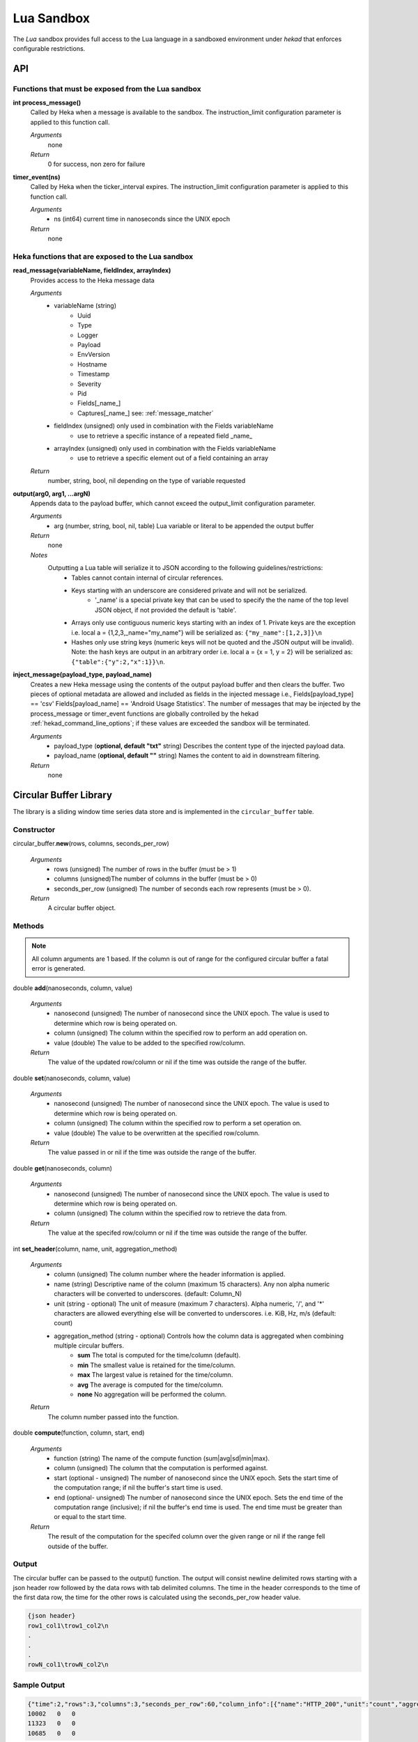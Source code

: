 .. _lua:

===========
Lua Sandbox
===========

The `Lua` sandbox provides full access to the Lua language in a
sandboxed environment under `hekad` that enforces configurable
restrictions.

.. seealso:: `Lua Reference Manual <http://www.lua.org/manual/5.1/>`_

API
===

Functions that must be exposed from the Lua sandbox
---------------------------------------------------

**int process_message()**
    Called by Heka when a message is available to the sandbox.  The 
    instruction_limit configuration parameter is applied to this function call.

    *Arguments*
        none

    *Return*
        0 for success, non zero for failure

**timer_event(ns)**
    Called by Heka when the ticker_interval expires.  The instruction_limit 
    configuration parameter is applied to this function call.

    *Arguments*
        - ns (int64) current time in nanoseconds since the UNIX epoch

    *Return*
        none

Heka functions that are exposed to the Lua sandbox
---------------------------------------------------

**read_message(variableName, fieldIndex, arrayIndex)**
    Provides access to the Heka message data

    *Arguments*
        - variableName (string)
            - Uuid
            - Type
            - Logger
            - Payload
            - EnvVersion
            - Hostname
            - Timestamp
            - Severity
            - Pid
            - Fields[_name_]
            - Captures[_name_] see: :ref:`message_matcher`
        - fieldIndex (unsigned) only used in combination with the Fields variableName
            - use to retrieve a specific instance of a repeated field _name_
        - arrayIndex (unsigned) only used in combination with the Fields variableName
            - use to retrieve a specific element out of a field containing an array

    *Return*
        number, string, bool, nil depending on the type of variable requested

**output(arg0, arg1, ...argN)**
    Appends data to the payload buffer, which cannot exceed the output_limit 
    configuration parameter.

    *Arguments*
        - arg (number, string, bool, nil, table) Lua variable or literal to be appended the output buffer

    *Return*
        none
    
    *Notes*
        Outputting a Lua table will serialize it to JSON according to the following guidelines/restrictions:
            - Tables cannot contain internal of circular references.
            - Keys starting with an underscore are considered private and will not be serialized.
                - '_name' is a special private key that can be used to specify the the name of the top level JSON object, if not provided the default is 'table'.
            - Arrays only use contiguous numeric keys starting with an index of 1. Private keys are the exception i.e. local a = {1,2,3,_name="my_name"} will be serialized as: ``{"my_name":[1,2,3]}\n``
            - Hashes only use string keys (numeric keys will not be quoted and the JSON output will be invalid). Note: the hash keys are output in an arbitrary order i.e. local a = {x = 1, y = 2} will be serialized as: ``{"table":{"y":2,"x":1}}\n``.

**inject_message(payload_type, payload_name)**
    Creates a new Heka message using the contents of the output payload buffer
    and then clears the buffer. Two pieces of optional metadata are allowed and
    included as fields in the injected message i.e., Fields[payload_type] == 'csv' 
    Fields[payload_name] == 'Android Usage Statistics'.  The number of messages
    that may be injected by the process_message or timer_event functions are 
    globally controlled by the hekad :ref:`hekad_command_line_options`; if
    these values are exceeded the sandbox will be terminated.

    *Arguments*
        - payload_type (**optional, default "txt"** string) Describes the content type of the injected payload data.
        - payload_name (**optional, default ""** string) Names the content to aid in downstream filtering.

    *Return*
        none

Circular Buffer Library
=======================
The library is a sliding window time series data store and is implemented in
the ``circular_buffer`` table.

Constructor
-----------
circular_buffer.\ **new**\ (rows, columns, seconds_per_row)

    *Arguments*
        - rows (unsigned) The number of rows in the buffer (must be > 1)
        - columns (unsigned)The number of columns in the buffer (must be > 0)
        - seconds_per_row (unsigned) The number of seconds each row represents (must be > 0).

    *Return*
        A circular buffer object.

Methods
-------
.. note::
    All column arguments are 1 based. If the column is out of range for the 
    configured circular buffer a fatal error is generated.

double **add**\ (nanoseconds, column, value)

    *Arguments*
        - nanosecond (unsigned) The number of nanosecond since the UNIX epoch. The value is used to determine which row is being operated on.
        - column (unsigned) The column within the specified row to perform an add operation on.
        - value (double) The value to be added to the specified row/column.

    *Return*
        The value of the updated row/column or nil if the time was outside the range of the buffer.

double **set**\ (nanoseconds, column, value)

    *Arguments*
        - nanosecond (unsigned) The number of nanosecond since the UNIX epoch. The value is used to determine which row is being operated on.
        - column (unsigned) The column within the specified row to perform a set operation on.
        - value (double) The value to be overwritten at the specified row/column.

    *Return*
        The value passed in or nil if the time was outside the range of the buffer.

double **get**\ (nanoseconds, column)

    *Arguments*
        - nanosecond (unsigned) The number of nanosecond since the UNIX epoch. The value is used to determine which row is being operated on.
        - column (unsigned) The column within the specified row to retrieve the data from.

    *Return*
        The value at the specifed row/column or nil if the time was outside the range of the buffer.

int **set_header**\ (column, name, unit, aggregation_method)

    *Arguments*
        - column (unsigned) The column number where the header information is applied.
        - name (string) Descriptive name of the column (maximum 15 characters). Any non alpha numeric characters will be converted to underscores. (default: Column_N)
        - unit (string - optional) The unit of measure (maximum 7 characters). Alpha numeric, '/', and '*' characters are allowed everything else will be converted to underscores. i.e. KiB, Hz, m/s (default: count)
        - aggregation_method (string - optional) Controls how the column data is aggregated when combining multiple circular buffers.
            - **sum** The total is computed for the time/column (default).
            - **min** The smallest value is retained for the time/column.
            - **max** The largest value is retained for the time/column.
            - **avg** The average is computed for the time/column.
            - **none** No aggregation will be performed the column.

    *Return*
        The column number passed into the function.

double **compute**\ (function, column, start, end)

    *Arguments*
        - function (string) The name of the compute function (sum|avg|sd|min|max).
        - column (unsigned) The column that the computation is performed against.
        - start (optional - unsigned) The number of nanosecond since the UNIX epoch. Sets the start time of the computation range; if nil the buffer's start time is used.
        - end (optional- unsigned) The number of nanosecond since the UNIX epoch. Sets the end time of the computation range (inclusive); if nil the buffer's end time is used. The end time must be greater than or equal to the start time.

    *Return*
        The result of the computation for the specifed column over the given range or nil if the range fell outside of the buffer.

Output
------
The circular buffer can be passed to the output() function.  The output will
consist newline delimited rows starting with a json header row followed by the
data rows with tab delimited columns. The time in the header corresponds to the 
time of the first data row, the time for the other rows is calculated using the
seconds_per_row header value.

.. code-block:: txt

    {json header}
    row1_col1\trow1_col2\n
    .
    .
    .
    rowN_col1\trowN_col2\n

Sample Output
-------------
.. code-block:: txt

    {"time":2,"rows":3,"columns":3,"seconds_per_row":60,"column_info":[{"name":"HTTP_200","unit":"count","aggregation":"sum"},{"name":"HTTP_400","unit":"count","aggregation":"sum"},{"name":"HTTP_500","unit":"count","aggregation":"sum"}]}
    10002   0   0
    11323   0   0
    10685   0   0

Example
-------
.. code-block:: lua

    -- This Source Code Form is subject to the terms of the Mozilla Public
    -- License, v. 2.0. If a copy of the MPL was not distributed with this
    -- file, You can obtain one at http://mozilla.org/MPL/2.0/.

    data = circular_buffer.new(1440, 5, 60) -- 1 day at 1 minute resolution
    local HTTP_200      = data:set_header(1, "HTTP_200"     , "count")
    local HTTP_300      = data:set_header(2, "HTTP_300"     , "count")
    local HTTP_400      = data:set_header(3, "HTTP_400"     , "count")
    local HTTP_500      = data:set_header(4, "HTTP_500"     , "count")
    local HTTP_UNKNOWN  = data:set_header(5, "HTTP_UNKNOWN" , "count")

    function process_message()
        local ts = read_message("Timestamp")
        local sc = read_message("Fields[http_status_code]")
        if sc == nil then return 0 end

        if sc >= 200 and sc < 300 then
            data:add(ts, HTTP_200, 1)
        elseif sc >= 300 and sc < 400 then
            data:add(ts, HTTP_300, 1)
        elseif sc >= 400 and sc < 500 then
            data:add(ts, HTTP_400, 1)
        elseif sc >= 500 and sc < 600 then
            data:add(ts, HTTP_500, 1)
        else 
            data:add(ts, HTTP_UNKNOWN, 1)
        end
        return 0
    end

    function timer_event()
        output(data)
        inject_message("cbuf", "HTTP Status Code Statistics")
    end

Setting the inject_message payload_type to "cbuf" will cause the 
:ref:`config_dashboard_output` to automatically generate an HTML page 
containing a graphical view of the data.


.. _lua_tutorials:

Tutorials
=========

How to create a simple sandbox filter
-------------------------------------

1. Implement the required Heka interface in Lua

.. code-block:: lua

    function process_message ()
        return 0
    end

    function timer_event(ns)
    end

2. Add the business logic (count the number of 'demo' events per minute)

.. code-block:: lua

    total = 0 -- preserved between restarts since it is in global scope
    local count = 0 -- local scope so this will not be preserved

    function process_message()
        total= total + 1
        count = count + 1
        return 0
    end

    function timer_event(ns)
        output(string.format("%d messages in the last minute; total=%d", count, total))
        count = 0
        inject_message()
    end

3. Setup the configuration

.. code-block:: ini

    [demo_counter]
    type = "SandboxFilter"
    message_matcher = "Type == 'demo'"
    ticker_interval = 60
    script_type = "lua"
    filename = "counter.lua"
    preserve_data = true
    memory_limit = 32767
    instruction_limit = 100
    output_limit = 256

4. Extending the business logic (count the number of 'demo' events per minute
per device)

.. code-block:: lua

    device_counters = {}

    function process_message()
        local device_name = read_message("Fields[DeviceName]")
        if device_name == nil then
            device_name = "_unknown_"
        end

        local dc = device_counters[device_name]
        if dc == nil then
            dc = {count = 1, total = 1}
            device_counters[device_name] = dc
        else
            dc.count = dc.count + 1
            dc.total = dc.total + 1
        end
        return 0
    end

    function timer_event(ns)
        output("#device_name\tcount\ttotal\n")
        for k, v in pairs(device_counters) do
            output(string.format("%s\t%d\t%d\n", k, v.count, v.total))
            v.count = 0
        end
        inject_message()
    end

5. Depending on the number of devices being counted you will most likely want to update the configuration to account for the additional resource requirements.

.. code-block:: ini

    memory_limit = 65536
    instruction_limit = 20000
    output_limit = 64512
